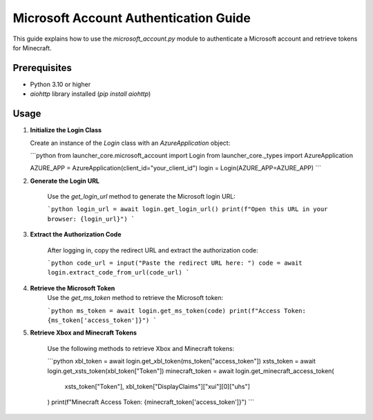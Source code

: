 Microsoft Account Authentication Guide
======================================

This guide explains how to use the `microsoft_account.py` module to authenticate a Microsoft account and retrieve tokens for Minecraft.

Prerequisites
-------------
- Python 3.10 or higher
- `aiohttp` library installed (`pip install aiohttp`)

Usage
-----

1. **Initialize the Login Class**

   Create an instance of the `Login` class with an `AzureApplication` object:

   ```python
   from launcher_core.microsoft_account import Login
   from launcher_core._types import AzureApplication

   AZURE_APP = AzureApplication(client_id="your_client_id")
   login = Login(AZURE_APP=AZURE_APP)
   ```

2. **Generate the Login URL**

    Use the `get_login_url` method to generate the Microsoft login URL:

    ```python
    login_url = await login.get_login_url()
    print(f"Open this URL in your browser: {login_url}")
    ```

3. **Extract the Authorization Code**

    After logging in, copy the redirect URL and extract the authorization code:

    ```python
    code_url = input("Paste the redirect URL here: ")
    code = await login.extract_code_from_url(code_url)
    ```

4. **Retrieve the Microsoft Token**
    Use the `get_ms_token` method to retrieve the Microsoft token:

    ```python
    ms_token = await login.get_ms_token(code)
    print(f"Access Token: {ms_token['access_token']}")
    ```

5. **Retrieve Xbox and Minecraft Tokens**

    Use the following methods to retrieve Xbox and Minecraft tokens:

    ```python
    xbl_token = await login.get_xbl_token(ms_token["access_token"])
    xsts_token = await login.get_xsts_token(xbl_token["Token"])
    minecraft_token = await login.get_minecraft_access_token(
        xsts_token["Token"], xbl_token["DisplayClaims"]["xui"][0]["uhs"]
    )
    print(f"Minecraft Access Token: {minecraft_token['access_token']}")
    ```